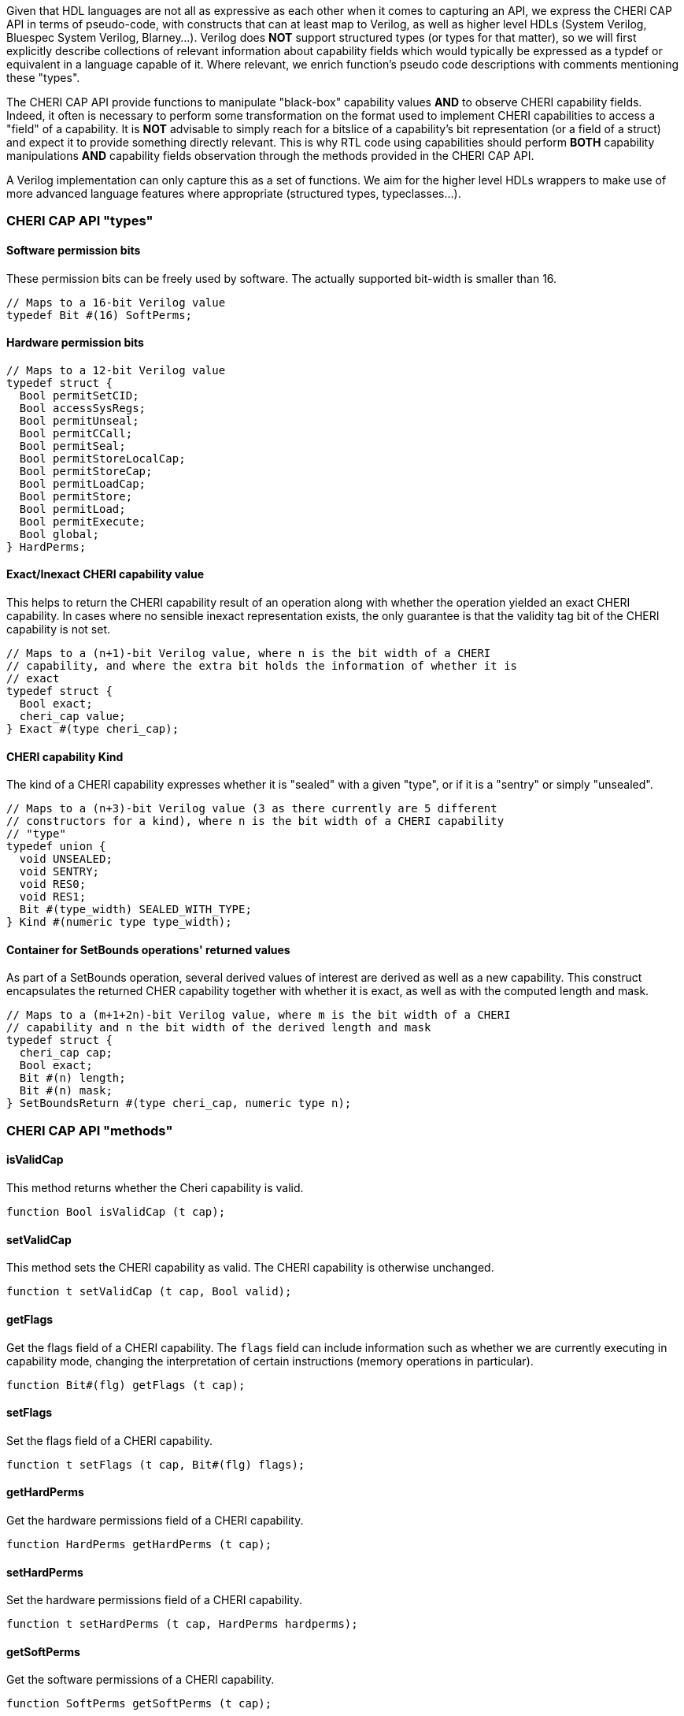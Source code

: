 Given that HDL languages are not all as expressive as each other when it comes
to capturing an API, we express the CHERI CAP API in terms of pseudo-code, with
constructs that can at least map to Verilog, as well as higher level HDLs
(System Verilog, Bluespec System Verilog, Blarney...). Verilog does *NOT*
support structured types (or types for that matter), so we will first explicitly
describe collections of relevant information about capability fields which would
typically be expressed as a typdef or equivalent in a language capable of it.
Where relevant, we enrich function's pseudo code descriptions with comments
mentioning these "types".

The CHERI CAP API provide functions to manipulate "black-box" capability values
*AND* to observe CHERI capability fields. Indeed, it often is necessary to
perform some transformation on the format used to implement CHERI capabilities
to access a "field" of a capability. It is *NOT* advisable to simply reach for
a bitslice of a capability's bit representation (or a field of a struct) and
expect it to provide something directly relevant. This is why RTL code using
capabilities should perform *BOTH* capability manipulations *AND* capability
fields observation through the methods provided in the CHERI CAP API.

A Verilog implementation can only capture this as a set of functions. We aim for
the higher level HDLs wrappers to make use of more advanced language features
where appropriate (structured types, typeclasses...).

=== CHERI CAP API "types"

==== Software permission bits

These permission bits can be freely used by software. The actually supported
bit-width is smaller than 16.

[source, pseudo-code]
----
// Maps to a 16-bit Verilog value
typedef Bit #(16) SoftPerms;
----

==== Hardware permission bits

[source, pseudo-code]
----
// Maps to a 12-bit Verilog value
typedef struct {
  Bool permitSetCID;
  Bool accessSysRegs;
  Bool permitUnseal;
  Bool permitCCall;
  Bool permitSeal;
  Bool permitStoreLocalCap;
  Bool permitStoreCap;
  Bool permitLoadCap;
  Bool permitStore;
  Bool permitLoad;
  Bool permitExecute;
  Bool global;
} HardPerms;
----

==== Exact/Inexact CHERI capability value

This helps to return the CHERI capability result of an operation along with
whether the operation yielded an exact CHERI capability. In cases where no
sensible inexact representation exists, the only guarantee is that the validity
tag bit of the CHERI capability is not set.

[source, pseudo-code]
----
// Maps to a (n+1)-bit Verilog value, where n is the bit width of a CHERI
// capability, and where the extra bit holds the information of whether it is
// exact
typedef struct {
  Bool exact;
  cheri_cap value;
} Exact #(type cheri_cap);
----

==== CHERI capability Kind

The kind of a CHERI capability expresses whether it is "sealed" with a given
"type", or if it is a "sentry" or simply "unsealed".

[source, pseudo-code]
----
// Maps to a (n+3)-bit Verilog value (3 as there currently are 5 different
// constructors for a kind), where n is the bit width of a CHERI capability
// "type"
typedef union {
  void UNSEALED;
  void SENTRY;
  void RES0;
  void RES1;
  Bit #(type_width) SEALED_WITH_TYPE;
} Kind #(numeric type type_width);
----

==== Container for SetBounds operations' returned values

As part of a SetBounds operation, several derived values of interest are
derived as well as a new capability. This construct encapsulates the returned
CHER capability together with whether it is exact, as well as with the computed
length and mask.

[source, pseudo-code]
----
// Maps to a (m+1+2n)-bit Verilog value, where m is the bit width of a CHERI
// capability and n the bit width of the derived length and mask
typedef struct {
  cheri_cap cap;
  Bool exact;
  Bit #(n) length;
  Bit #(n) mask;
} SetBoundsReturn #(type cheri_cap, numeric type n);
----

=== CHERI CAP API "methods"

==== isValidCap

This method returns whether the Cheri capability is valid.

[source, pseudo-code]
----
function Bool isValidCap (t cap);
----

==== setValidCap

This method sets the CHERI capability as valid. The CHERI capability is
otherwise unchanged.

[source, pseudo-code]
----
function t setValidCap (t cap, Bool valid);
----

==== getFlags

Get the flags field of a CHERI capability. The `flags` field can include
information such as whether we are currently executing in capability mode,
changing the interpretation of certain instructions (memory operations in
particular).

[source, pseudo-code]
----
function Bit#(flg) getFlags (t cap);
----

==== setFlags

Set the flags field of a CHERI capability.

[source, pseudo-code]
----
function t setFlags (t cap, Bit#(flg) flags);
----

==== getHardPerms

Get the hardware permissions field of a CHERI capability.

[source, pseudo-code]
----
function HardPerms getHardPerms (t cap);
----

==== setHardPerms

Set the hardware permissions field of a CHERI capability.

[source, pseudo-code]
----
function t setHardPerms (t cap, HardPerms hardperms);
----

==== getSoftPerms

Get the software permissions of a CHERI capability.

[source, pseudo-code]
----
function SoftPerms getSoftPerms (t cap);
----

==== setSoftPerms

Set the software permissions of a CHERI capability.

[source, pseudo-code]
----
function t setSoftPerms (t cap, SoftPerms softperms);
----

==== getPerms

Get the architectural permissions of a CHERI capability.

[source, pseudo-code]
----
function Bit#(31) getPerms (t cap);
----

Note:
[source, pseudo-code]
----
function Bit#(31) getPerms (t cap) =
  zeroExtend({pack(getSoftPerms(cap)), 3'h0, pack(getHardPerms(cap))});
----

==== setPerms

Set the architectural permissions of a CHERI capability.

[source, pseudo-code]
----
function t setPerms (t cap, Bit#(31) perms) =
----

Note:
[source, pseudo-code]
----
function t setPerms (t cap, Bit#(31) perms) =
  setSoftPerms ( setHardPerms(cap, unpack(perms[11:0]))
               , unpack(truncate(perms[30:15])) );
----

==== getKind

Get the kind of a CHERI capability.

[source, pseudo-code]
----
function Kind#(ot) getKind (t cap);
----

==== setKind

Set the kind of a CHERI capability.

[source, pseudo-code]
----
function t setKind (t cap, Kind#(ot) kind);
----

==== getMetadata

Get the in-memory architectural representation of the CHERI capability's
metadata.

[source, pseudo-code]
----
function Bit #(TSub #(mem_sz, n)) getMeta (t cap);
----

==== getAddr

Get the in-memory architectural representation of the CHERI capability's
address.

[source, pseudo-code]
----
function Bit #(n) getAddr (t cap);
----

===== Note on `getMetadata` and `getAddr`

[source, pseudo-code]
----
fromMem ({isValidCap (cap), getMeta (cap), getAddr (cap)}) == cap
----

==== setAddr

Set the address of the CHERI capability. The result will be invalid if it is not
representable.

[source, pseudo-code]
----
function Exact#(t) setAddr (t cap, Bit#(n) addr);
----

==== setAddrUnsafe

Set the address of the CHERI capability, assumed to be representable.

This is explicitly labeled as unsafe as, in order to still provide all the CHERI
guaranties, one will need to perform extra checks.

[source, pseudo-code]
----
function t setAddrUnsafe (t cap, Bit#(n) addr);
----

==== addAddrUnsafe

Add to the address of the CHERI capability, assumed to be representable.

This is explicitly labeled as unsafe as, in order to still provide all the CHERI
guaranties, one will need to perform extra checks.

[source, pseudo-code]
----
function t addAddrUnsafe (t cap, Bit#(maskable_bits) inc);
----

==== getOffset

Get the offset of the CHERI capability.

[source, pseudo-code]
----
function Bit#(n) getOffset (t cap);
----

Note:

[source, pseudo-code]
----
function Bit#(n) getOffset (t cap) = getAddr(cap) - getBase(cap);
----

==== modifyOffset

Modify the offset of the CHERI capability (either by setting it to or
incrementing it by the value provided).

The result captures whether it is representable or not.

[source, pseudo-code]
----
function Exact#(t) modifyOffset (t cap, Bit#(n) offset, Bool doInc);
----

==== setOffset

Set the offset of the CHERI capability.

The result captures whether it is representable or not.

[source, pseudo-code]
----
function Exact#(t) setOffset (t cap, Bit#(n) offset);
----

Note:

[source, pseudo-code]
----
function Exact#(t) setOffset (t cap, Bit#(n) offset) =
  modifyOffset(cap, offset, False);
----

==== incOffset

Increment the offset of the CHERI capability.

The result captures whether it is representable or not.

[source, pseudo-code]
----
function Exact#(t) incOffset (t cap, Bit#(n) inc);
----

Note:

[source, pseudo-code]
----
function Exact#(t) incOffset (t cap, Bit#(n) inc) =
  modifyOffset(cap, inc, True);
----

==== getBase

Get the base of the CHERI capability.

[source, pseudo-code]
----
function Bit#(n) getBase (t cap);
----

==== getTop

Get the top of the CHERI capability.

[source, pseudo-code]
----
function Bit#(TAdd#(n, 1)) getTop (t cap);
----

==== getLength

Get the length of the CHERI capability.

[source, pseudo-code]
----
function Bit#(TAdd#(n, 1)) getLength (t cap);
----

==== isInBounds

Assert that the address of the CHERI capability is between its base and its top.

[source, pseudo-code]
----
function Bool isInBounds (t cap, Bool isTopIncluded);
----

Note:

[source, pseudo-code]
----
function Bool isInBounds (t cap, Bool isTopIncluded);
  Bool isNotTooHigh = isTopIncluded ? zeroExtend(getAddr(cap)) <= getTop(cap)
                                    : zeroExtend(getAddr(cap)) < getTop(cap);
  Bool isNotTooLow = getAddr(cap) >= getBase(cap);
  return isNotTooLow && isNotTooHigh;
endfunction
----

==== setBounds and setBoundsCombined

Set the bounds of the CHERI capability by providing a desired length. Based on
the initial CHERI capability, the result length may not match the requested one.

[source, pseudo-code]
----
function SetBoundsReturn#(t, n) setBoundsCombined (t cap, Bit#(n) length);
function Exact#(t) setBounds (t cap, Bit#(n) length);
----

Note:

[source, pseudo-code]
----
function Exact#(t) setBounds (t cap, Bit#(n) length);
  let combinedResult = setBoundsCombined(cap, length);
  return Exact {exact: combinedResult.exact, value: combinedResult.cap};
endfunction
----

==== nullCap

The "null" CHERI capability.

[source, pseudo-code]
----
function t nullCap;
----

==== nullWithAddr

A "null" CHERI capability with an address set to the argument.

[source, pseudo-code]
----
function t nullWithAddr (Bit#(n) addr);
----

==== almightyCap

A "maximally permissive" CHERI capability (initial register state).

[source, pseudo-code]
----
function t almightyCap;
----

==== validAsType

Check if a value can be used as a type for the CHERI capability.

All bit patterns are not necessarily legal types (some will overlap with the bit
patterns used to represent sentry capabilities, unsealed capabilities...).

[source, pseudo-code]
----
function Bool validAsType (Bit#(n) checkType);
----

==== fromMem and toMem

Convert from and to bit memory representation of the CHERI capability.

[source, pseudo-code]
----
function t fromMem (Tuple2#(Bool, Bit#(mem_sz)) mem_cap);
function Tuple2#(Bool, Bit#(mem_sz)) toMem (t cap);
----

Note: Composing these two functions (in either order) is the identity.

=== Functions that can be cheap by relying on current capability representation

==== maskAddr

Mask the least significant bits of a CHERI capability address with a mask which
should be small enough to make this safe with respect to representability.

[source, pseudo-code]
----
function t maskAddr (t cap, Bit#(maskable_bits) mask);
----

==== getBaseAlignment

Get the alignment of the base of the CHERI capability, giving the least
significant 2 bits.

[source, pseudo-code]
----
function Bit#(2) getBaseAlignment (t cap);
----

==== getRepresentableAlignmentMask

Get the representable alignment mask for a requested length.

[source, pseudo-code]
----
function Bit#(n) getRepresentableAlignmentMask (Bit#(n) length_request);
----

Note:

[source, pseudo-code]
----
function Bit#(n) getRepresentableAlignmentMask (Bit#(n) length_request) =
  setBoundsCombined(nullCap, length_request).mask;
----

==== getRepresentableLength

Get the representable length from a requested length.

[source, pseudo-code]
----
function Bit#(n) getRepresentableLength (Bit#(n) length_request);
----

Note:

[source, pseudo-code]
----
function Bit#(n) getRepresentableLength (Bit#(n) length_request) =
  setBoundsCombined(nullCap, length_request).length;
----

==== isDerivable

Assert that a provided bit pattern is a valid encoding of a CHERI capability.

[source, pseudo-code]
----
function Bool isDerivable (t cap);
----
